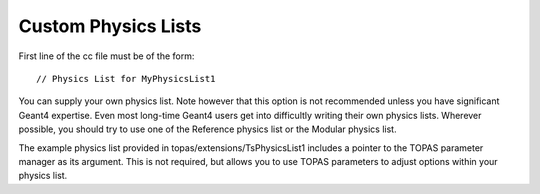 Custom Physics Lists
====================

.. highlight:: c++

First line of the cc file must be of the form::

    // Physics List for MyPhysicsList1

You can supply your own physics list. Note however that this option is not recommended unless you have significant Geant4 expertise. Even most long-time Geant4 users get into difficultly writing their own physics lists. Wherever possible, you should try to use one of the Reference physics list or the Modular physics list.

The example physics list provided in topas/extensions/TsPhysicsList1 includes a pointer to the TOPAS parameter manager as its argument. This is not required, but allows you to use TOPAS parameters to adjust options within your physics list.
